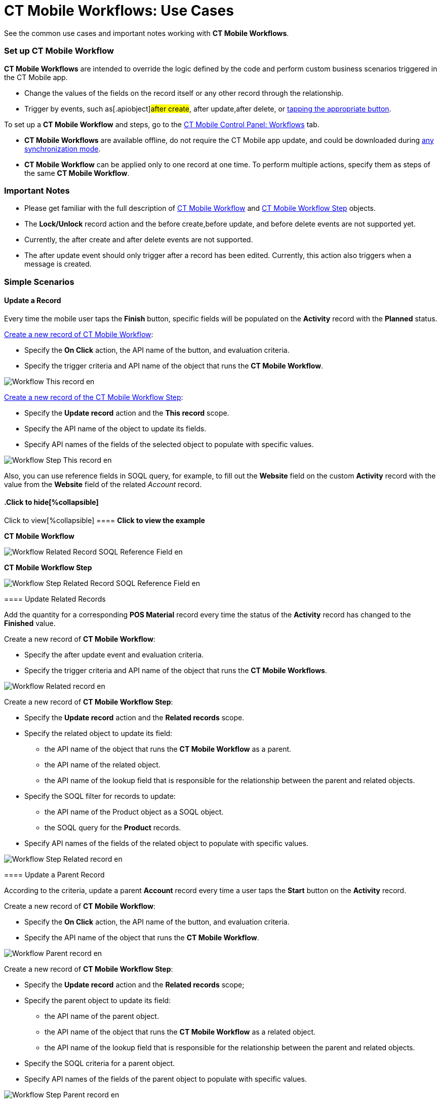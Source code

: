 = CT Mobile Workflows: Use Cases

See the common use cases and important notes working with *CT Mobile
Workflows*.

:toc: :toclevels: 3

[[h2_1096809643]]
=== Set up CT Mobile Workflow

*CT Mobile Workflows* are intended to override the logic defined by the
code and perform custom business scenarios triggered in the CT Mobile
app.

* Change the values of the fields on the record itself or any other
record through the relationship.
* Trigger by events, such as[.apiobject]#after create#,
[.apiobject]#after update#,[.apiobject]#after delete#,
or xref:ct-mobile-workflow#h2_925686890[tapping the appropriate
button].



To set up a *CT Mobile Workflow* and steps, go to the
xref:ios/admin-guide/ct-mobile-control-panel/ct-mobile-control-panel-workflows.adoc[CT Mobile Control Panel:
Workflows] tab.

* *CT Mobile Workflows* are available offline, do not require the CT
Mobile app update, and could be downloaded during
xref:ios/mobile-application/synchronization/synchronization-launch/index.adoc#h2_966867633[any synchronization
mode].
* *CT Mobile Workflow* can be applied only to one record at one time. To
perform multiple actions, specify them as steps of the same *CT Mobile
Workflow*.

[[h2_868831931]]
=== Important Notes

* Please get familiar with the full description
of xref:ct-mobile-workflow[CT Mobile
Workflow] and xref:ct-mobile-workflow-step[CT Mobile Workflow
Step] objects.
* The *Lock/Unlock* record action and the [.apiobject]#before
create#,[.apiobject]#before update#, and
[.apiobject]#before delete# events are not supported yet.
* Currently, the [.apiobject]#after create# and
[.apiobject]#after delete# events are not supported.
* The [.apiobject]#after update# event should only trigger after
a record has been edited. Currently, this action also triggers when a
message is created.

[[h2_330595051]]
=== Simple Scenarios

[[h3_1330609875]]
==== Update a Record

Every time the mobile user taps the *Finish* button, specific fields
will be populated on the *Activity* record with the *Planned* status.



xref:ios/admin-guide/ct-mobile-control-panel/ct-mobile-control-panel-workflows.adoc#h2_1577295421[Create a new
record of CT Mobile Workflow]:

* Specify the *On Click* action, the API name of the button, and
evaluation criteria.
* Specify the trigger criteria and API name of the object that runs the
*CT Mobile Workflow*.

image:Workflow_This-record_en.png[]



xref:ios/admin-guide/ct-mobile-control-panel/ct-mobile-control-panel-workflows.adoc#h2_438443077[Create a new
record of the CT Mobile Workflow Step]:

* Specify the *Update record* action and the *This record* scope.
* Specify the API name of the object to update its fields.
* Specify API names of the fields of the selected object to populate
with specific values.

image:Workflow_Step_This-record_en.png[]



Also, you can use reference fields in SOQL query, for example, to fill
out the *Website* field on the custom *Activity* record with the value
from the *Website* field of the related _Account_ record.

.Click to view[%collapsible] ==== *Click to view the example*
==== .Click to hide[%collapsible] ====

*CT Mobile Workflow*

image:Workflow_Related_Record_SOQL_Reference_Field_en.png[]



*CT Mobile Workflow Step*

image:Workflow_Step_Related_Record_SOQL_Reference_Field_en.png[]
====

[[h3_377910586]]
==== Update Related Records

Add the quantity for a corresponding *POS Material* record every time
the status of the *Activity* record has changed to the *Finished* value.



Create a new record of *CT Mobile Workflow*:

* Specify the [.apiobject]#after update# event and evaluation
criteria.
* Specify the trigger criteria and API name of the object that runs the
*CT Mobile Workflows*.

image:Workflow_Related-record_en.png[]



Create a new record of *CT Mobile Workflow Step*:

* Specify the *Update record* action and the *Related records* scope.
* Specify the related object to update its field:
** the API name of the object that runs the *CT Mobile Workflow* as a
parent.
** the API name of the related object.
** the API name of the lookup field that is responsible for the
relationship between the parent and related objects.
* Specify the SOQL filter for records to update:
** the API name of the [.object]#Product# object as a SOQL
object.
** the SOQL query for the *Product* records.
* Specify API names of the fields of the related object to populate with
specific values.

image:Workflow_Step_Related-record_en.png[]

[[h3_563452840]]
==== Update a Parent Record

According to the criteria, update a parent *Account* record every time a
user taps the *Start* button on the *Activity* record.



Create a new record of *CT Mobile Workflow*:

* Specify the *On Click* action, the API name of the button, and
evaluation criteria.
* ​Specify the API name of the object that runs the *CT Mobile Workflow*.

image:Workflow_Parent-record_en.png[]



Create a new record of *CT Mobile Workflow Step*:

* Specify the *Update record* action and the *Related records* scope;
* Specify the parent object to update its field:
** the API name of the parent object.
** the API name of the object that runs the *CT Mobile Workflow* as a
related object.
** the API name of the lookup field that is responsible for the
relationship between the parent and related objects.
* Specify the SOQL criteria for a parent object.
* Specify API names of the fields of the parent object to populate with
specific values.

image:Workflow_Step_Parent-record_en.png[]

[[h2_1952479188]]
=== Advanced Scenario

Create several sequential actions within the same *CT Mobile Workflow*.
The order number for each action should be specified in the *Order*
field.



Create a new record of *CT Mobile Workflow* to launch the serial of
actions every time a mobile user taps the *Start* button on the
*Activity* record with the *Planned* status.

image:Workflow_Advanced_en.png[]

[[h3_1286220519]]
==== Step 1: Update the status on a record

Create a new record of *CT Mobile Workflow Step* to set the *In
Progress* status for the *Activity* record.

image:Workflow_Step_1_Advanced_en.png[]

[[h3_882935992]]
==== Step 2: Link a record to the active marketing cycle

Create a new record of *CT Mobile Workflow Step* to link the active
marketing cycle to the *Activity* record.

image:Workflow_Step_2_Advanced_en.png[]

[[h3_1845947363]]
==== Step 3: Create related records

Create a new record of *CT Mobile Workflow Step* to generate the
*Activity Data* records of the *Company Product Tracking* record type.
Found records will be filtered by the SOQL query, and their fields will
be populated with appropriate values.

image:Workflow_Step_3_Advanced_en.png[]

[[h3_2045735406]]
==== Step 4: Update related records

Create a new record of *CT Mobile Workflow Step* to update the *Price*
field on the *Activity Data* records if this field is blank.

image:Workflow_Step_4_Advanced_en.png[]

[[h3_683147949]]
==== Step 5: Create a parent record

Create a new record of *CT Mobile Workflow Step* to generate a parent
*Account* record and populate its fields.

image:Workflow_Step_5_Advanced_en.png[]

[[h3_1086432476]]
==== Step 6: Update a parent record

Create a new record of *CT Mobile Workflow Step* to update the *Phone*
field on the *Account* record.

image:Workflow_Step_6_Advanced_en.png[]

[[h3_479651465]]
==== Step 7: Delete related records

Create a new record of *CT Mobile Workflow Step* to delete the *Activity
Data* records with the specific value in the *Description* field.

image:Workflow_Step_7_Advanced_en.png[]
